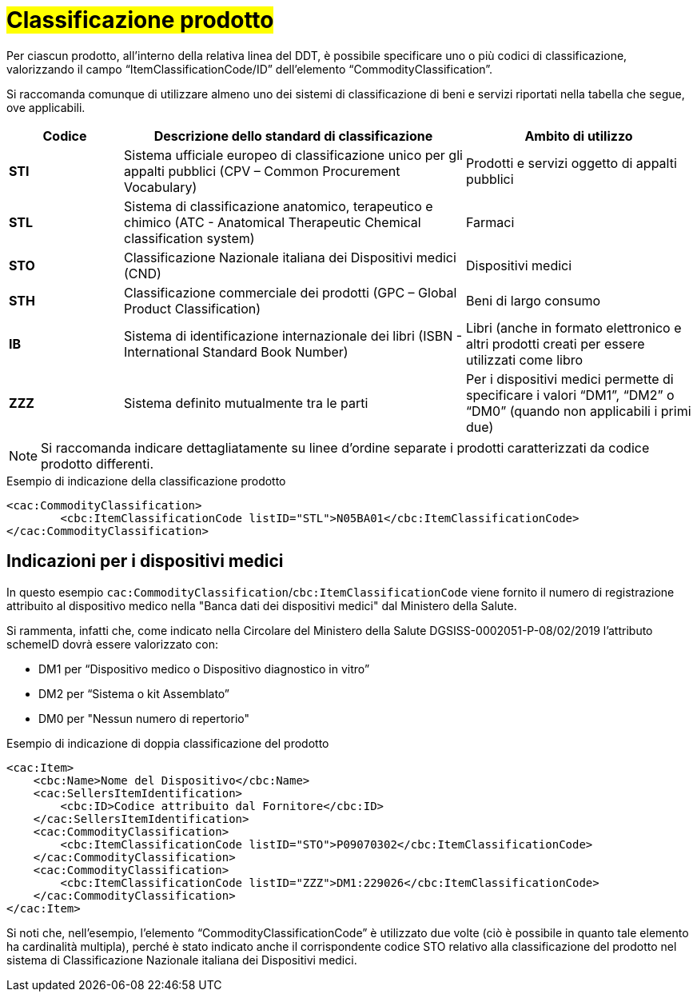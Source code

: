 [[Classificazione-prodotto]]
= #Classificazione prodotto#

Per ciascun prodotto, all’interno della relativa linea del DDT, è possibile specificare uno o più codici di classificazione, valorizzando il campo “ItemClassificationCode/ID” dell’elemento “CommodityClassification”. 

Si raccomanda comunque di utilizzare almeno uno dei sistemi di classificazione di beni e servizi riportati nella tabella che segue, ove applicabili.


[cols="1,3,2", options="header"]
|====
s|Codice
s|Descrizione dello standard di classificazione
s|Ambito di utilizzo

|*STI*
|Sistema ufficiale europeo di classificazione unico per gli appalti pubblici (CPV – Common Procurement Vocabulary)
|Prodotti e servizi oggetto di appalti pubblici

|*STL*
|Sistema di classificazione anatomico, terapeutico e chimico (ATC - Anatomical Therapeutic Chemical classification system)
|Farmaci

|*STO*
|Classificazione Nazionale italiana dei Dispositivi medici (CND)
|Dispositivi medici

|*STH*
|Classificazione commerciale dei prodotti (GPC – Global Product Classification)
|Beni di largo consumo

|*IB*
|Sistema di identificazione internazionale dei libri (ISBN - International Standard Book Number)
|Libri (anche in formato elettronico e altri prodotti creati per essere utilizzati come libro

|*ZZZ*
|Sistema definito mutualmente tra le parti
|Per i dispositivi medici permette di specificare i valori “DM1”, “DM2” o “DM0” (quando non applicabili i primi due)
|====

[NOTE]
====
Si raccomanda indicare dettagliatamente [underline]#su linee d’ordine separate# i prodotti caratterizzati da codice prodotto differenti.
====


.Esempio di indicazione della classificazione prodotto
[source, xml, indent=0]
----
    <cac:CommodityClassification>
            <cbc:ItemClassificationCode listID="STL">N05BA01</cbc:ItemClassificationCode>
    </cac:CommodityClassification>
----

:leveloffset: +1

[[Indicazioni-per-i-dispositivi-medici]]
= Indicazioni per i dispositivi medici

In questo esempio `cac:CommodityClassification`/`cbc:ItemClassificationCode` viene fornito il numero di registrazione attribuito al dispositivo medico nella "Banca dati dei dispositivi medici" dal Ministero della Salute.

Si rammenta, infatti che, come indicato nella Circolare del Ministero della Salute DGSISS-0002051-P-08/02/2019 l’attributo schemeID dovrà essere valorizzato con:

* DM1 per “Dispositivo medico o Dispositivo diagnostico in vitro”

* DM2 per “Sistema o kit Assemblato”

* DM0 per "Nessun numero di repertorio"

.Esempio di indicazione di doppia classificazione del prodotto
[source, xml, indent=0]
----
    <cac:Item>
        <cbc:Name>Nome del Dispositivo</cbc:Name>
        <cac:SellersItemIdentification>
            <cbc:ID>Codice attribuito dal Fornitore</cbc:ID>
        </cac:SellersItemIdentification>
        <cac:CommodityClassification>
            <cbc:ItemClassificationCode listID="STO">P09070302</cbc:ItemClassificationCode>
        </cac:CommodityClassification>
        <cac:CommodityClassification>
            <cbc:ItemClassificationCode listID="ZZZ">DM1:229026</cbc:ItemClassificationCode>
        </cac:CommodityClassification>
    </cac:Item>
----

Si noti che, nell’esempio, l’elemento “CommodityClassificationCode” è utilizzato due volte (ciò è possibile in quanto tale elemento ha cardinalità multipla), perché è stato indicato anche il corrispondente codice STO relativo alla classificazione del prodotto nel sistema di Classificazione Nazionale italiana dei Dispositivi medici.

:leveloffset: -1






    